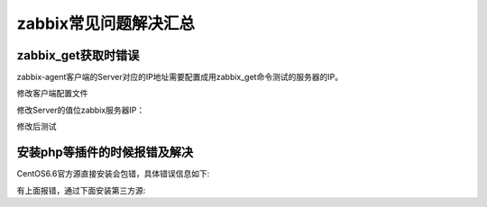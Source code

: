 .. _server-linux-zabbix-faq:

======================================
zabbix常见问题解决汇总
======================================






zabbix_get获取时错误
============================================================================

zabbix-agent客户端的Server对应的IP地址需要配置成用zabbix_get命令测试的服务器的IP。

.. code-block:: bash
    :linenos:

    [root@zabbix_001 zabbix-server-mysql-3.4.15]# zabbix_get -s 192.168.1.142 -k "system.cpu.switches"
    zabbix_get [30565]: Check access restrictions in Zabbix agent configuration

修改客户端配置文件

.. code-block:: bash
    :linenos:

    vi /etc/zabbix/zabbix_agentd.conf

修改Server的值位zabbix服务器IP：

.. code-block:: bash
    :linenos:

    Server=192.168.1.142

修改后测试

.. code-block:: bash
    :linenos:

    [root@zabbix_001 zabbix-server-mysql-3.4.15]# /etc/init.d/zabbix-agent restart
    Shutting down Zabbix agent:                                [  OK  ]
    Starting Zabbix agent:                                     [  OK  ]
    [root@zabbix_001 zabbix-server-mysql-3.4.15]# zabbix_get -s 192.168.1.142 -k system.cpu.switches  
    671074


安装php等插件的时候报错及解决
============================================================================

CentOS6.6官方源直接安装会包错，具体错误信息如下:

.. code-block:: bash
    :linenos:

    [root@zzjlogin ~]# yum install php56w php56w-gd php56w-mysql php56w-bcmath php56w-bcmath php56w-mbstring php56w-xml php56w-ldap -y
        Loading mirror speeds from cached hostfile
        * base: mirrors.huaweicloud.com
        * extras: ftp.sjtu.edu.cn
        * updates: mirrors.huaweicloud.com
        No package php56w available.
        No package php56w-gd available.
        No package php56w-mysql available.
        No package php56w-bcmath available.
        No package php56w-mbstring available.
        No package php56w-xml available.
        No package php56w-ldap available.

有上面报错，通过下面安装第三方源:

.. code-block:: bash
    :linenos:

    [root@zzjlogin ~]# rpm -Uvh http://mirror.webtatic.com/yum/el6/latest.rpm






